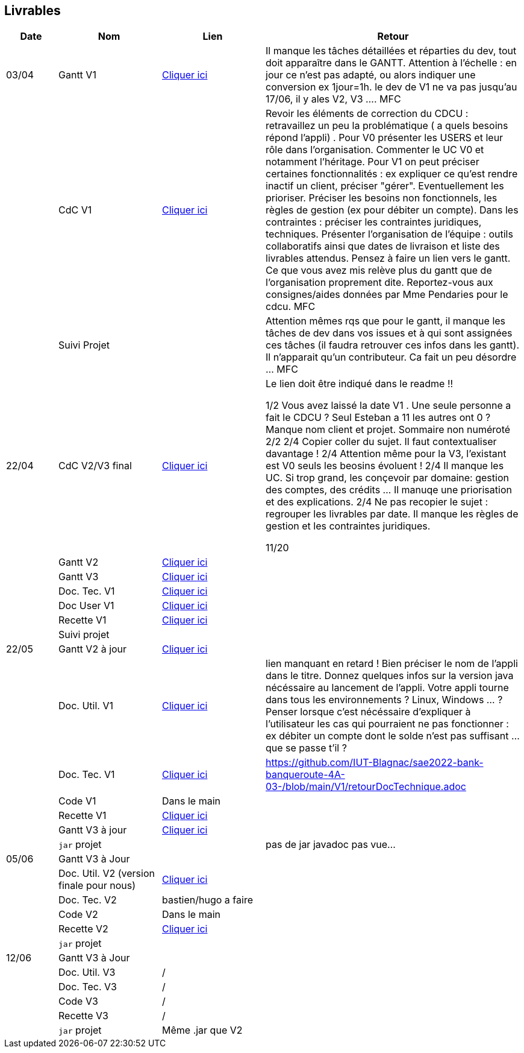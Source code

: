 == Livrables

[cols="1,2,2,5",options=header]
|===
| Date    | Nom         |  Lien                            | Retour
| 03/04   | Gantt V1    |  https://github.com/IUT-Blagnac/sae2022-bank-banqueroute-4A-03-/blob/a98d8f13bfc3b4f5609aff30315276587495c429/V1/Diagramme_de_GANTT_V1.pdf[Cliquer ici]                       | Il manque les tâches détaillées et réparties du dev, tout doit apparaître dans le GANTT. Attention à l'échelle : en jour ce n'est pas adapté, ou alors indiquer une conversion ex 1jour=1h. le dev de V1 ne va pas jusqu'au 17/06, il y ales V2, V3 .... MFC
|         | CdC V1      |       https://github.com/IUT-Blagnac/sae2022-bank-banqueroute-4A-03-/blob/049c7544c77322ad0d40485fc10c20af13e3adac/V1/CDCU%20V1%20.adoc[Cliquer ici]                            |  Revoir les éléments de correction du CDCU :   retravaillez un peu la problématique ( a quels besoins répond l’appli) . Pour V0 présenter les USERS et leur rôle dans l’organisation. Commenter le UC V0 et notamment l’héritage. Pour V1 on peut préciser certaines fonctionnalités : ex expliquer ce qu’est rendre inactif un client, préciser "gérer". Eventuellement les prioriser. Préciser les besoins non fonctionnels, les règles de gestion (ex pour débiter un compte). Dans les contraintes : préciser les contraintes juridiques, techniques. Présenter l’organisation de l’équipe : outils collaboratifs ainsi que dates de livraison et liste des livrables attendus. Pensez à faire un lien vers le gantt. Ce que vous avez mis relève plus du gantt que de l'organisation proprement dite. Reportez-vous aux consignes/aides données par Mme Pendaries pour le cdcu. MFC
|         | Suivi Projet |                                   |   Attention mêmes rqs que pour le gantt, il manque les tâches de dev dans vos issues et à qui sont assignées ces tâches (il faudra retrouver ces infos dans les gantt). Il n'apparait qu'un contributeur. Ca fait un peu désordre ... MFC         
| 22/04  | CdC V2/V3 final|       https://github.com/IUT-Blagnac/sae2022-bank-banqueroute-4A-03-/blob/049c7544c77322ad0d40485fc10c20af13e3adac/V3/CDCU%20V3%20.adoc[Cliquer ici]                              |  Le lien doit être indiqué dans le readme !!

1/2	Vous avez laissé la date V1 . Une seule personne a fait le CDCU ? Seul Esteban a 11 les autres ont 0 ?  Manque nom client et projet. Sommaire non numéroté
2/2
2/4	Copier coller du sujet. Il faut contextualiser davantage !
2/4	Attention même pour la V3, l'existant est V0 seuls les beosins évoluent !
2/4	Il manque les UC. Si trop grand, les conçevoir par domaine: gestion des comptes, des crédits … Il manuqe une priorisation et des explications.
2/4	Ne pas recopier le sujet : regrouper les livrables par date. Il manque les règles de gestion et les contraintes juridiques.
	
11/20	

|         | Gantt V2    |          https://github.com/IUT-Blagnac/sae2022-bank-banqueroute-4A-03-/blob/049c7544c77322ad0d40485fc10c20af13e3adac/V2/Gantt_V2.pod[Cliquer ici]                     |     
|         | Gantt V3 |    https://github.com/IUT-Blagnac/sae2022-bank-banqueroute-4A-03-/blob/859abea22637f60f0f2dcafc33ddc90175154cf7/V3/Gantt_V3.pod[Cliquer ici]     |     
|         | Doc. Tec. V1 |    https://github.com/IUT-Blagnac/sae2022-bank-banqueroute-4A-03-/blob/97c94aa78f2d6b041441b70b8bd9d617cc5b14f1/V1/doc-techniqueV1.adoc[Cliquer ici]     |    
|         | Doc User V1    |  https://github.com/IUT-Blagnac/sae2022-bank-banqueroute-4A-03-/blob/a385ae4685a6c4aff1c2fd9bbe31f14f0894bb80/V0/Document%20Utilisateur%20V0.adoc[Cliquer ici]     |
|         | Recette V1  |          https://github.com/IUT-Blagnac/sae2022-bank-banqueroute-4A-03-/blob/3ad7c83b0398374fc20235935b099598d6620f3a/V1/Cahier_de_recette_V1.adoc[Cliquer ici]    | 
|         | Suivi projet|   | 
| 22/05   | Gantt V2  à jour    |  https://github.com/IUT-Blagnac/sae2022-bank-banqueroute-4A-03-/blob/049c7544c77322ad0d40485fc10c20af13e3adac/V2/Gantt_V2.pod[Cliquer ici]      | 
|         | Doc. Util. V1 |   https://github.com/IUT-Blagnac/sae2022-bank-banqueroute-4A-03-/blob/main/V1/Document%20utilisateurs%20V1.adoc[Cliquer ici]      |   lien manquant en retard !     Bien préciser le nom de l'appli dans le titre. Donnez quelques infos sur la version java nécéssaire au lancement de l'appli. Votre appli tourne dans tous les environnements ? Linux, Windows ... ?  Penser lorsque c'est nécéssaire d'expliquer à l'utilisateur les cas qui pourraient ne pas fonctionner : ex débiter un compte dont le solde n'est pas suffisant ... que se passe t'il ?   
|         | Doc. Tec. V1 |      https://github.com/IUT-Blagnac/sae2022-bank-banqueroute-4A-03-/blob/97c94aa78f2d6b041441b70b8bd9d617cc5b14f1/V1/doc-techniqueV1.adoc[Cliquer ici]           |    https://github.com/IUT-Blagnac/sae2022-bank-banqueroute-4A-03-/blob/main/V1/retourDocTechnique.adoc 
|         | Code V1     |       Dans le main              | 
|         | Recette V1 |          https://github.com/IUT-Blagnac/sae2022-bank-banqueroute-4A-03-/blob/3ad7c83b0398374fc20235935b099598d6620f3a/V1/Cahier_de_recette_V1.adoc[Cliquer ici]          | 
|         | Gantt V3 à jour   |     https://github.com/IUT-Blagnac/sae2022-bank-banqueroute-4A-03-/blob/859abea22637f60f0f2dcafc33ddc90175154cf7/V3/Gantt_V3.pod[Cliquer ici]                 | 
|         | `jar` projet |    | pas de jar javadoc pas vue...
| 05/06   | Gantt V3 à Jour  |    |  
|         | Doc. Util. V2 (version finale pour nous) |     https://github.com/IUT-Blagnac/sae2022-bank-banqueroute-4A-03-/blob/fdfcf956e02ccace2e6f75f0e7ac7690329adfa8/V2/Doc%20Util%20V2.adoc[Cliquer ici]   |           
|         | Doc. Tec. V2 |   bastien/hugo a faire |     
|         | Code V2     |   Dans le main                    |
|         | Recette V2  |  https://github.com/IUT-Blagnac/sae2022-bank-banqueroute-4A-03-/blob/5509aa6d0ec2db992d2fe7da1dcc297446de8a08/V2/Cahier_de_recette_V2.adoc[Cliquer ici] |
|         | `jar` projet |     |
|12/06   | Gantt V3 à Jour  |    |  
|         | Doc. Util. V3 |    /     |           
|         | Doc. Tec. V3 |  /  |     
|         | Code V3     |    /                   |
|         | Recette V3  |  / |
|         | `jar` projet |  Même .jar que V2   |
|===

